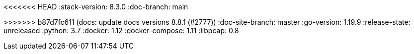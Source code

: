 <<<<<<< HEAD
:stack-version: 8.3.0
:doc-branch: main
=======
:stack-version: 8.8.1
:doc-branch: 8.8
>>>>>>> b87d7fc611 (docs: update docs versions 8.8.1 (#2777))
// FIXME: once elastic.co docs have been switched over to use `main`, remove
// the `doc-site-branch` line below as well as any references to it in the code.
:doc-site-branch: master
:go-version: 1.19.9
:release-state: unreleased
:python: 3.7
:docker: 1.12
:docker-compose: 1.11
:libpcap: 0.8
